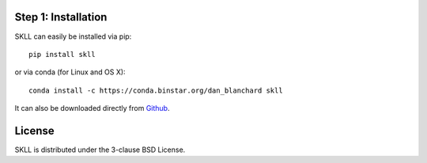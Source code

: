 Step 1: Installation
====================
SKLL can easily be installed via pip::

	pip install skll

or via conda (for Linux and OS X)::

        conda install -c https://conda.binstar.org/dan_blanchard skll

It can also be downloaded directly from
`Github <http://github.com/EducationalTestingService/skll>`_.


License
=======
SKLL is distributed under the 3-clause BSD License.

